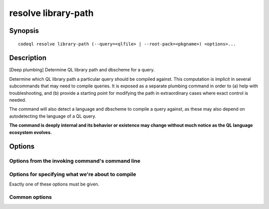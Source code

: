 resolve library-path
====================

.. BEWARE THIS IS A GENERATED FILE
   com.semmle.codeql.doc.Codeql2Rst --detail=ADVANCED --output=documentation/restructuredtext/codeql/codeql-cli/commands

Synopsis
--------

::

  codeql resolve library-path (--query=<qlfile> | --root-pack=<pkgname>) <options>...

Description
-----------

[Deep plumbing] Determine QL library path and dbscheme for a query.

Determine which QL library path a particular query should be compiled
against. This computation is implicit in several subcommands that may
need to compile queries. It is exposed as a separate plumbing command in
order to (a) help with troubleshooting, and (b) provide a starting point
for modifying the path in extraordinary cases where exact control is
needed.

The command will also detect a language and dbscheme to compile a query
against, as these may also depend on autodetecting the language of a QL
query.

**The command is deeply internal and its behavior or existence may change
without much notice as the QL language ecosystem evolves.**


Options
-------

.. program:: codeql resolve library-path

.. option:: --[no-]find-extractors

   [Advanced] Include in the output a summary of ``extractor`` fields
   from the QL packs that the query depends on. This is used only for a
   few rare internal cases, and may require more work to compute, so is
   not turned on by default.

.. option:: --format=<fmt>

   Select output format. Choices include:

   ``lines`` (default): print command line arguments on one line each.

   ``json``: print a JSON object with all the data.

   ``path``: print just the computed library path.

   ``dbscheme``: print just the detected dbscheme.

   ``cache``: print the default compilation cache location, or nothing if
   none.

Options from the invoking command's command line
~~~~~~~~~~~~~~~~~~~~~~~~~~~~~~~~~~~~~~~~~~~~~~~~

.. option:: --search-path=<dir>[:<dir>...]

   A list of directories under which QL packs may be found. Each
   directory can either be a QL pack (or bundle of packs containing a
   ``.codeqlmanifest.json`` file at the root) or the immediate parent of
   one or more such directories.

   If the path contains more than directory, their order defines
   precedence between them: when a pack name that must be resolved is
   matched in more than one of the directory trees, the one given first
   wins.

   Pointing this at a checkout of the open-source CodeQL repository ought
   to work when querying one of the languages that live there.

   If you have have checked out the CodeQL reposity as a sibling of the
   unpacked CodeQL toolchain, you don't need to give this option; such
   sibling directories will always be searched for QL packs that cannot
   be found otherwise. (If this default does not work, it is strongly
   recommended to set up ``--search-path`` once and for all in a per-user
   configuration file).

   (Note: On Windows the path separator is ``;``).

.. option:: --additional-packs=<dir>[:<dir>...]

   If this list of directories is given, they will be searched for packs
   before the ones in ``--search-path``. The order between these doesn't
   matter; it is an error if a pack name is found in two different places
   through this list.

   This is useful if you're temporarily developing a new version of a
   pack that also appears in the default path. On the other hand it is
   *not recommended* to override this option in a config file; some
   internal actions will add this option on the fly, overriding any
   configured value.

   (Note: On Windows the path separator is ``;``).

.. option:: --library-path=<dir>[:<dir>...]

   [Advanced] An optional list of directories that will be added to the
   raw import search path for QL libraries. This should only be used if
   you're using QL libraries that have not been packaged as QL packs.

   (Note: On Windows the path separator is ``;``).

.. option:: --dbscheme=<file>

   [Advanced] Explicitly define which dbscheme queries should be compiled
   against. This should only be given by callers that are extremely sure
   what they're doing.

.. option:: --compilation-cache=<dir>

   [Advanced] Specify an additional directory to use as a compilation
   cache.

.. option:: --no-default-compilation-cache

   [Advanced] Don't use compilation caches in standard locations such as
   in the QL pack containing the query or in the CodeQL toolchain
   directory.

Options for specifying what we're about to compile
~~~~~~~~~~~~~~~~~~~~~~~~~~~~~~~~~~~~~~~~~~~~~~~~~~

Exactly one of these options must be given.

.. option:: --query=<qlfile>

   The path to the QL file we want to compile.

   Its directory and parent directories will be searched for qlpack.yml
   or legacy queries.xml files to determine necessary packs.

.. option:: --root-pack=<pkgname>

   [Advanced] The declared name of a pack to use as root for dependency
   resolution.

   This is used when the pack can be found by name somewhere in the
   search path. If you know the *disk location* of your desired root
   package, pretend it contains a .ql file and use ``--query`` instead.

Common options
~~~~~~~~~~~~~~

.. option:: -h, --help

   Show this help text.

.. option:: -J=<opt>

   [Advanced] Give option to the JVM running the command.

   (Beware that options containing spaces will not be handled correctly.)

.. option:: -v, --verbose

   Incrementally increase the number of progress messages printed.

.. option:: -q, --quiet

   Incrementally decrease the number of progress messages printed.

.. option:: --verbosity=<level>

   [Advanced] Explicitly set the verbosity level to one of errors,
   warnings, progress, progress+, progress++, progress+++. Overrides
   ``-v`` and ``-q``.

.. option:: --logdir=<dir>

   [Advanced] Write detailed logs to one or more files in the given
   directory, with generated names that include timestamps and the name
   of the running subcommand.

   (To write a log file with a name you have full control over, instead
   give ``--log-to-stderr`` and redirect stderr as desired.)


